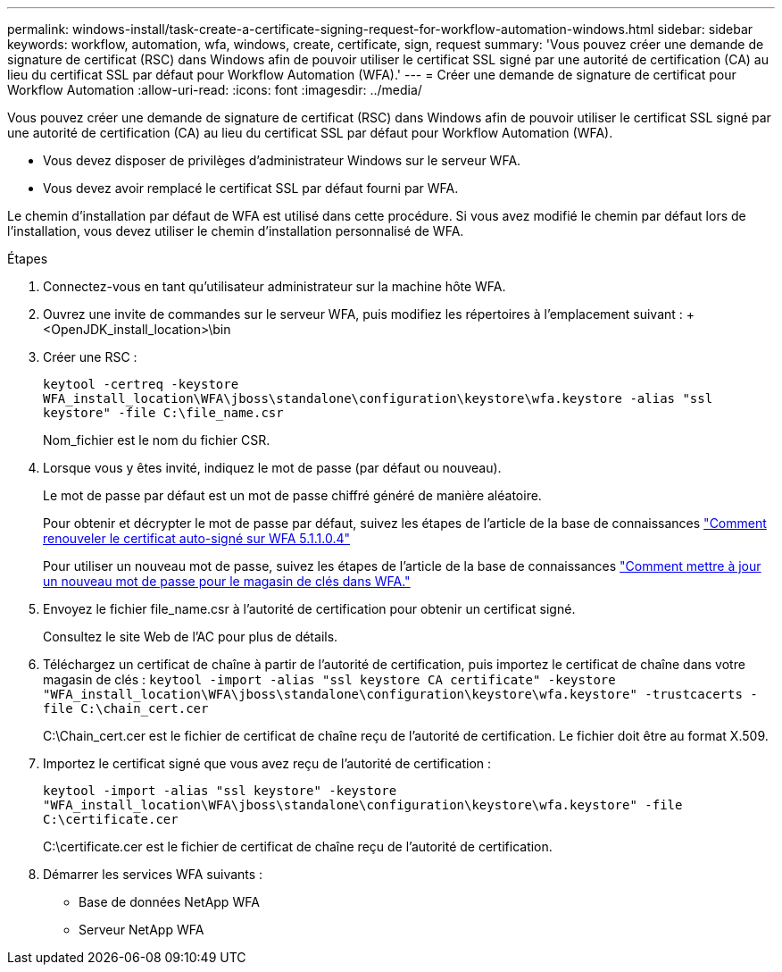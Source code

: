 ---
permalink: windows-install/task-create-a-certificate-signing-request-for-workflow-automation-windows.html 
sidebar: sidebar 
keywords: workflow, automation, wfa, windows, create, certificate, sign, request 
summary: 'Vous pouvez créer une demande de signature de certificat (RSC) dans Windows afin de pouvoir utiliser le certificat SSL signé par une autorité de certification (CA) au lieu du certificat SSL par défaut pour Workflow Automation (WFA).' 
---
= Créer une demande de signature de certificat pour Workflow Automation
:allow-uri-read: 
:icons: font
:imagesdir: ../media/


[role="lead"]
Vous pouvez créer une demande de signature de certificat (RSC) dans Windows afin de pouvoir utiliser le certificat SSL signé par une autorité de certification (CA) au lieu du certificat SSL par défaut pour Workflow Automation (WFA).

* Vous devez disposer de privilèges d'administrateur Windows sur le serveur WFA.
* Vous devez avoir remplacé le certificat SSL par défaut fourni par WFA.


Le chemin d'installation par défaut de WFA est utilisé dans cette procédure. Si vous avez modifié le chemin par défaut lors de l'installation, vous devez utiliser le chemin d'installation personnalisé de WFA.

.Étapes
. Connectez-vous en tant qu'utilisateur administrateur sur la machine hôte WFA.
. Ouvrez une invite de commandes sur le serveur WFA, puis modifiez les répertoires à l'emplacement suivant : + <OpenJDK_install_location>\bin
. Créer une RSC :
+
`keytool -certreq -keystore WFA_install_location\WFA\jboss\standalone\configuration\keystore\wfa.keystore -alias "ssl keystore" -file C:\file_name.csr`

+
Nom_fichier est le nom du fichier CSR.

. Lorsque vous y êtes invité, indiquez le mot de passe (par défaut ou nouveau).
+
Le mot de passe par défaut est un mot de passe chiffré généré de manière aléatoire.

+
Pour obtenir et décrypter le mot de passe par défaut, suivez les étapes de l'article de la base de connaissances link:https://kb.netapp.com/?title=Advice_and_Troubleshooting%2FData_Infrastructure_Management%2FOnCommand_Suite%2FHow_to_renew_the_self-signed_certificate_on_WFA_5.1.1.0.4%253F["Comment renouveler le certificat auto-signé sur WFA 5.1.1.0.4"^]

+
Pour utiliser un nouveau mot de passe, suivez les étapes de l'article de la base de connaissances link:https://kb.netapp.com/Advice_and_Troubleshooting/Data_Infrastructure_Management/OnCommand_Suite/How_to_update_a_new_password_for_the_keystore_in_WFA["Comment mettre à jour un nouveau mot de passe pour le magasin de clés dans WFA."^]

. Envoyez le fichier file_name.csr à l'autorité de certification pour obtenir un certificat signé.
+
Consultez le site Web de l'AC pour plus de détails.

. Téléchargez un certificat de chaîne à partir de l'autorité de certification, puis importez le certificat de chaîne dans votre magasin de clés : `keytool -import -alias "ssl keystore CA certificate" -keystore "WFA_install_location\WFA\jboss\standalone\configuration\keystore\wfa.keystore" -trustcacerts -file C:\chain_cert.cer`
+
C:\Chain_cert.cer est le fichier de certificat de chaîne reçu de l'autorité de certification. Le fichier doit être au format X.509.

. Importez le certificat signé que vous avez reçu de l'autorité de certification :
+
`keytool -import -alias "ssl keystore" -keystore "WFA_install_location\WFA\jboss\standalone\configuration\keystore\wfa.keystore" -file C:\certificate.cer`

+
C:\certificate.cer est le fichier de certificat de chaîne reçu de l'autorité de certification.

. Démarrer les services WFA suivants :
+
** Base de données NetApp WFA
** Serveur NetApp WFA



